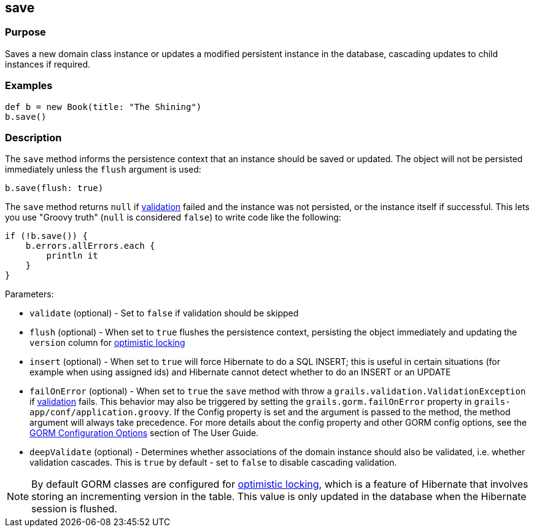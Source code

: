 
== save



=== Purpose


Saves a new domain class instance or updates a modified persistent instance in the database, cascading updates to child instances if required.


=== Examples


[source,groovy]
----
def b = new Book(title: "The Shining")
b.save()
----


=== Description


The `save` method informs the persistence context that an instance should be saved or updated. The object will not be persisted immediately unless the `flush` argument is used:

[source,groovy]
----
b.save(flush: true)
----

The `save` method returns `null` if link:{guidePath}/validation.html[validation] failed and the instance was not persisted, or the instance itself if successful. This lets you use "Groovy truth" (`null` is considered `false`) to write code like the following:

[source,groovy]
----
if (!b.save()) {
    b.errors.allErrors.each {
        println it
    }
}
----

Parameters:

* `validate` (optional) - Set to `false` if validation should be skipped
* `flush` (optional) - When set to `true` flushes the persistence context, persisting the object immediately and updating the `version` column for http://gorm.grails.org/6.0.x/hibernate/manual/index.html#locking[optimistic locking]
* `insert` (optional) - When set to `true` will force Hibernate to do a SQL INSERT; this is useful in certain situations (for example when using assigned ids) and Hibernate cannot detect whether to do an INSERT or an UPDATE
* `failOnError` (optional) - When set to `true` the `save` method with throw a `grails.validation.ValidationException` if link:{guidePath}/validation.html[validation] fails. This behavior may also be triggered by setting the `grails.gorm.failOnError` property in `grails-app/conf/application.groovy`. If the Config property is set and the argument is passed to the method, the method argument will always take precedence.  For more details about the config property and other GORM config options, see the link:{guidePath}/conf.html#configGORM[GORM Configuration Options] section of The User Guide.
* `deepValidate` (optional) - Determines whether associations of the domain instance should also be validated, i.e. whether validation cascades. This is `true` by default - set to `false` to disable cascading validation.

NOTE: By default GORM classes are configured for http://gorm.grails.org/6.0.x/hibernate/manual/index.html#locking[optimistic locking], which is a feature of Hibernate that involves storing an incrementing version in the table. This value is only updated in the database when the Hibernate session is flushed.
